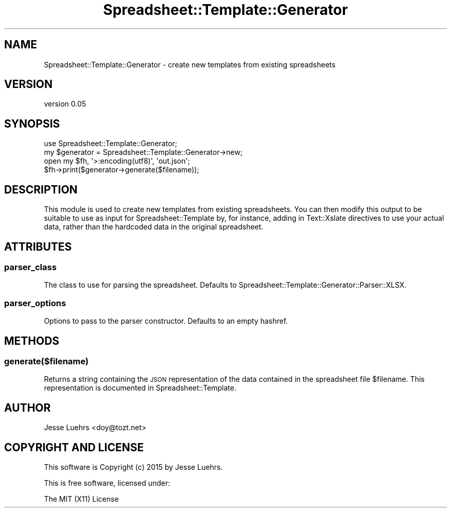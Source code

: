 .\" Automatically generated by Pod::Man 4.14 (Pod::Simple 3.40)
.\"
.\" Standard preamble:
.\" ========================================================================
.de Sp \" Vertical space (when we can't use .PP)
.if t .sp .5v
.if n .sp
..
.de Vb \" Begin verbatim text
.ft CW
.nf
.ne \\$1
..
.de Ve \" End verbatim text
.ft R
.fi
..
.\" Set up some character translations and predefined strings.  \*(-- will
.\" give an unbreakable dash, \*(PI will give pi, \*(L" will give a left
.\" double quote, and \*(R" will give a right double quote.  \*(C+ will
.\" give a nicer C++.  Capital omega is used to do unbreakable dashes and
.\" therefore won't be available.  \*(C` and \*(C' expand to `' in nroff,
.\" nothing in troff, for use with C<>.
.tr \(*W-
.ds C+ C\v'-.1v'\h'-1p'\s-2+\h'-1p'+\s0\v'.1v'\h'-1p'
.ie n \{\
.    ds -- \(*W-
.    ds PI pi
.    if (\n(.H=4u)&(1m=24u) .ds -- \(*W\h'-12u'\(*W\h'-12u'-\" diablo 10 pitch
.    if (\n(.H=4u)&(1m=20u) .ds -- \(*W\h'-12u'\(*W\h'-8u'-\"  diablo 12 pitch
.    ds L" ""
.    ds R" ""
.    ds C` ""
.    ds C' ""
'br\}
.el\{\
.    ds -- \|\(em\|
.    ds PI \(*p
.    ds L" ``
.    ds R" ''
.    ds C`
.    ds C'
'br\}
.\"
.\" Escape single quotes in literal strings from groff's Unicode transform.
.ie \n(.g .ds Aq \(aq
.el       .ds Aq '
.\"
.\" If the F register is >0, we'll generate index entries on stderr for
.\" titles (.TH), headers (.SH), subsections (.SS), items (.Ip), and index
.\" entries marked with X<> in POD.  Of course, you'll have to process the
.\" output yourself in some meaningful fashion.
.\"
.\" Avoid warning from groff about undefined register 'F'.
.de IX
..
.nr rF 0
.if \n(.g .if rF .nr rF 1
.if (\n(rF:(\n(.g==0)) \{\
.    if \nF \{\
.        de IX
.        tm Index:\\$1\t\\n%\t"\\$2"
..
.        if !\nF==2 \{\
.            nr % 0
.            nr F 2
.        \}
.    \}
.\}
.rr rF
.\" ========================================================================
.\"
.IX Title "Spreadsheet::Template::Generator 3"
.TH Spreadsheet::Template::Generator 3 "2015-03-26" "perl v5.32.0" "User Contributed Perl Documentation"
.\" For nroff, turn off justification.  Always turn off hyphenation; it makes
.\" way too many mistakes in technical documents.
.if n .ad l
.nh
.SH "NAME"
Spreadsheet::Template::Generator \- create new templates from existing spreadsheets
.SH "VERSION"
.IX Header "VERSION"
version 0.05
.SH "SYNOPSIS"
.IX Header "SYNOPSIS"
.Vb 1
\&  use Spreadsheet::Template::Generator;
\&
\&  my $generator = Spreadsheet::Template::Generator\->new;
\&  open my $fh, \*(Aq>:encoding(utf8)\*(Aq, \*(Aqout.json\*(Aq;
\&  $fh\->print($generator\->generate($filename));
.Ve
.SH "DESCRIPTION"
.IX Header "DESCRIPTION"
This module is used to create new templates from existing spreadsheets. You can
then modify this output to be suitable to use as input for
Spreadsheet::Template by, for instance, adding in Text::Xslate directives
to use your actual data, rather than the hardcoded data in the original
spreadsheet.
.SH "ATTRIBUTES"
.IX Header "ATTRIBUTES"
.SS "parser_class"
.IX Subsection "parser_class"
The class to use for parsing the spreadsheet. Defaults to
Spreadsheet::Template::Generator::Parser::XLSX.
.SS "parser_options"
.IX Subsection "parser_options"
Options to pass to the parser constructor. Defaults to an empty hashref.
.SH "METHODS"
.IX Header "METHODS"
.SS "generate($filename)"
.IX Subsection "generate($filename)"
Returns a string containing the \s-1JSON\s0 representation of the data contained in
the spreadsheet file \f(CW$filename\fR. This representation is documented in
Spreadsheet::Template.
.SH "AUTHOR"
.IX Header "AUTHOR"
Jesse Luehrs <doy@tozt.net>
.SH "COPYRIGHT AND LICENSE"
.IX Header "COPYRIGHT AND LICENSE"
This software is Copyright (c) 2015 by Jesse Luehrs.
.PP
This is free software, licensed under:
.PP
.Vb 1
\&  The MIT (X11) License
.Ve
